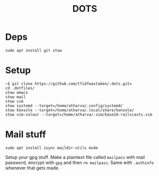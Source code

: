 #+TITLE: DOTS

* Deps
#+BEGIN_SRC 
sudo apt install git stow
#+END_SRC

* Setup
#+BEGIN_SRC
~$ git clone https://github.com/tfidfwastaken/.dots.git=
cd .dotfiles/
stow emacs
stow mail
stow vim
stow systemd --target=/home/atharva/.config/systemd/
stow konsole --target=/home/atharva/.local/share/konsole/
stow vim-colour --target=/home/atharva/.vim/base16-railscasts.vim
#+END_SRC

* Mail stuff
#+BEGIN_SRC 
sudo apt install isync maildir-utils mu4e
#+END_SRC
  Setup your gpg stuff. Make a plaintext file called =mailpass= with mail password, encrypt with =gpg= and then =rm mailpass=.
  Same with =.authinfo= whenever that gets made.
  
